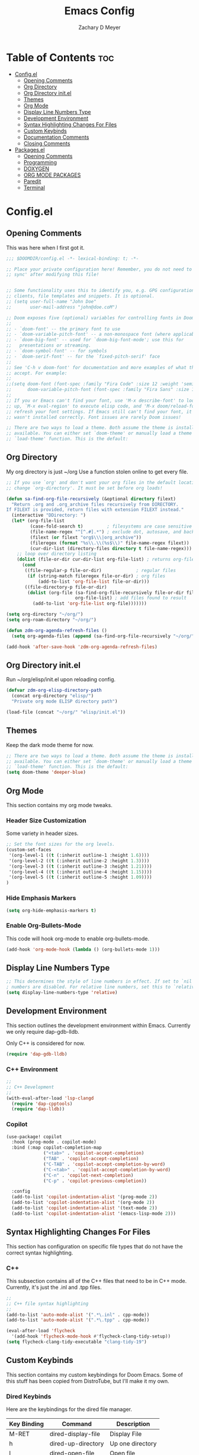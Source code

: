 #+title: Emacs Config
#+author: Zachary D Meyer
#+OPTIONS: toc: 5
#+startup: showeverything

* Table of Contents :toc:
- [[#configel][Config.el]]
  - [[#opening-comments][Opening Comments]]
  - [[#org-directory][Org Directory]]
  - [[#org-directory-initel][Org Directory init.el]]
  - [[#themes][Themes]]
  - [[#org-mode][Org Mode]]
  - [[#display-line-numbers-type][Display Line Numbers Type]]
  - [[#development-environment][Development Environment]]
  - [[#syntax-highlighting-changes-for-files][Syntax Highlighting Changes For Files]]
  - [[#custom-keybinds][Custom Keybinds]]
  - [[#documentation-comments][Documentation Comments]]
  - [[#closing-comments][Closing Comments]]
- [[#packagesel][Packages.el]]
  - [[#opening-comments-1][Opening Comments]]
  - [[#programming][Programming]]
  - [[#doxygen][DOXYGEN]]
  - [[#org-mode-packages][ORG MODE PACKAGES]]
  - [[#paredit][Paredit]]
  - [[#terminal][Terminal]]

* Config.el

** Opening Comments
This was here when I first got it.

#+begin_src emacs-lisp :tangle config.el
;;; $DOOMDIR/config.el -*- lexical-binding: t; -*-

;; Place your private configuration here! Remember, you do not need to run 'doom
;; sync' after modifying this file!


;; Some functionality uses this to identify you, e.g. GPG configuration, email
;; clients, file templates and snippets. It is optional.
;; (setq user-full-name "John Doe"
;;       user-mail-address "john@doe.coM")

;; Doom exposes five (optional) variables for controlling fonts in Doom:
;;
;; - `doom-font' -- the primary font to use
;; - `doom-variable-pitch-font' -- a non-monospace font (where applicable)
;; - `doom-big-font' -- used for `doom-big-font-mode'; use this for
;;   presentations or streaming.
;; - `doom-symbol-font' -- for symbols
;; - `doom-serif-font' -- for the `fixed-pitch-serif' face
;;
;; See 'C-h v doom-font' for documentation and more examples of what they
;; accept. For example:
;;
;;(setq doom-font (font-spec :family "Fira Code" :size 12 :weight 'semi-light)
;;      doom-variable-pitch-font (font-spec :family "Fira Sans" :size 13))
;;
;; If you or Emacs can't find your font, use 'M-x describe-font' to look them
;; up, `M-x eval-region' to execute elisp code, and 'M-x doom/reload-font' to
;; refresh your font settings. If Emacs still can't find your font, it likely
;; wasn't installed correctly. Font issues are rarely Doom issues!

;; There are two ways to load a theme. Both assume the theme is installed and
;; available. You can either set `doom-theme' or manually load a theme with the
;; `load-theme' function. This is the default:

#+end_src

** Org Directory
My org directory is just ~/org Use a function stolen online to get every file.

#+begin_src emacs-lisp :tangle config.el
;; If you use `org' and don't want your org files in the default location below,
;; change `org-directory'. It must be set before org loads!

(defun sa-find-org-file-recursively (&optional directory filext)
  "Return .org and .org_archive files recursively from DIRECTORY.
If FILEXT is provided, return files with extension FILEXT instead."
  (interactive "DDirectory: ")
  (let* (org-file-list
         (case-fold-search t)         ; filesystems are case sensitive
         (file-name-regex "^[^.#].*") ; exclude dot, autosave, and backupfiles
         (filext (or filext "org$\\\|org_archive"))
         (fileregex (format "%s\\.\\(%s$\\)" file-name-regex filext))
         (cur-dir-list (directory-files directory t file-name-regex)))
    ;; loop over directory listing
    (dolist (file-or-dir cur-dir-list org-file-list) ; returns org-file-list
      (cond
       ((file-regular-p file-or-dir)             ; regular files
        (if (string-match fileregex file-or-dir) ; org files
            (add-to-list 'org-file-list file-or-dir)))
       ((file-directory-p file-or-dir)
        (dolist (org-file (sa-find-org-file-recursively file-or-dir filext)
                          org-file-list) ; add files found to result
          (add-to-list 'org-file-list org-file)))))))

(setq org-directory "~/org/")
(setq org-roam-directory "~/org/")

(defun zdm-org-agenda-refresh-files ()
  (setq org-agenda-files (append (sa-find-org-file-recursively "~/org/"))))

(add-hook 'after-save-hook 'zdm-org-agenda-refresh-files)
#+end_src

** Org Directory init.el
Run ~/org/elisp/init.el upon reloading config.

#+begin_src emacs-lisp
(defvar zdm-org-elisp-directory-path
  (concat org-directory "elisp/")
  "Private org mode ELISP directory path")

(load-file (concat "~/org/" "elisp/init.el"))
#+end_src

** Themes
Keep the dark mode theme for now.

#+begin_src emacs-lisp :tangle config.el
;; There are two ways to load a theme. Both assume the theme is installed and
;; available. You can either set `doom-theme' or manually load a theme with the
;; `load-theme' function. This is the default:
(setq doom-theme 'deeper-blue)
#+end_src

** Org Mode
This section contains my org mode tweaks.

*** Header Size Customization
Some variety in header sizes.

#+begin_src emacs-lisp :tangle config.el
;; Set the font sizes for the org levels.
(custom-set-faces
 '(org-level-1 ((t (:inherit outline-1 :height 1.6))))
 '(org-level-2 ((t (:inherit outline-2 :height 1.3))))
 '(org-level-3 ((t (:inherit outline-3 :height 1.21))))
 '(org-level-4 ((t (:inherit outline-4 :height 1.15))))
 '(org-level-5 ((t (:inherit outline-5 :height 1.09))))
)
#+end_src

*** Hide Emphasis Markers
#+begin_src emacs-lisp :tangle config.el
(setq org-hide-emphasis-markers t)
#+end_src

*** Enable Org-Bullets-Mode
This code will hook org-mode to enable org-bullets-mode.
#+begin_src emacs-lisp :tangle config.el
(add-hook 'org-mode-hook (lambda () (org-bullets-mode 1)))
#+end_src

** Display Line Numbers Type
#+begin_src emacs-lisp :tangle config.el
;; This determines the style of line numbers in effect. If set to `nil', line
; numbers are disabled. For relative line numbers, set this to `relative'.
(setq display-line-numbers-type 'relative)

#+end_src

** Development Environment
This section outlines the development environment within Emacs.
Currently we only require dap-gdb-lldb.

Only C++ is considered for now.

#+begin_src emacs-lisp :tangle config.el
(require 'dap-gdb-lldb)
#+end_src

*** C++ Environment
#+begin_src emacs-lisp :tangle config.el
;;
;; C++ Development
;;
(with-eval-after-load 'lsp-clangd
  (require 'dap-cpptools)
  (require 'dap-lldb))

#+end_src

*** Copilot
#+begin_src emacs-lisp :tangle config.el
(use-package! copilot
  :hook (prog-mode . copilot-mode)
  :bind (:map copilot-completion-map
              ("<tab>" . 'copilot-accept-completion)
              ("TAB" . 'copilot-accept-completion)
              ("C-TAB" . 'copilot-accept-completion-by-word)
              ("C-<tab>" . 'copilot-accept-completion-by-word)
              ("C-n" . 'copilot-next-completion)
              ("C-p" . 'copilot-previous-completion))

  :config
  (add-to-list 'copilot-indentation-alist '(prog-mode 2))
  (add-to-list 'copilot-indentation-alist '(org-mode 2))
  (add-to-list 'copilot-indentation-alist '(text-mode 2))
  (add-to-list 'copilot-indentation-alist '(emacs-lisp-mode 2)))
#+end_src

** Syntax Highlighting Changes For Files
This section has configuration on specific file types that do not have the
correct syntax highlighting.

*** C++
This subsection contains all of the C++ files that need to be in C++ mode.
Currently, it's just the .inl and .tpp files.

#+begin_src emacs-lisp :tangle config.el
;;
;; C++ file syntax highlighting
;;
(add-to-list 'auto-mode-alist '(".*\.inl" . cpp-mode))
(add-to-list 'auto-mode-alist '(".*\.tpp" . cpp-mode))

(eval-after-load 'flycheck
  '(add-hook 'flycheck-mode-hook #'flycheck-clang-tidy-setup))
(setq flycheck-clang-tidy-executable "clang-tidy-19")
#+end_src


** Custom Keybinds
This section contains my custom keybindings for Doom Emacs.
Some of this stuff has been copied from DistroTube, but I'll make it my own.

*** Dired Keybinds
Here are the keybindings for the dired file manager.

|-------------+--------------------+------------------|
| Key Binding | Command            | Description      |
|-------------+--------------------+------------------|
| M-RET       | dired-display-file | Display File     |
| h           | dired-up-directory | Up one directory |
| l           | dired-open-file    | Open file        |
| m           | dired-mark         | Mark file        |
|-------------+--------------------+------------------|


#+begin_src emacs-lisp :tangle config.el
;;
;; Dired Keybindings
;;
(map! :leader
      (:prefix ("d" . "dired")
       :desc "Open dired" "d" #'dired
       :desc "Dired jump to current" "j" #'dired-jump)
      (:after dired
        (:map dired-mode-map
         :desc "Peep-dired image previews" "d p" #'peep-dired
         :desc "Dired view file" "d v" #'dired-view-file)))

(evil-define-key 'normal dired-mode-map
  (kbd "M-RET") 'dired-display-file
  (kbd "h") 'dired-up-directory
  (kbd "l") 'dired-open-file
  (kbd "m") 'dired-mark)
#+end_src

*** Treemacs
| Key Binding    | Command                   | Description                  |
|----------------+---------------------------+------------------------------|
| <LEADER> z t t | treemacs                  | Open Treemacs                |
| <LEADER> z t a | treemacs-create-file      | Create File                  |
| <LEADER> z t d | treemacs-create-dir       | Create Directory             |
| <LEADER> z t c | treemacs-select-directory | Select Directory in Treemacs |

#+begin_src emacs-lisp :tangle config.el
(defun zdmeyer-visit-treemacs() (interactive)
  (funcall 'treemacs)
  (funcall 'treemacs))

(map! :leader (:prefix ("z t" . "Treemacs")
               :desc "Toggle Treemacs" "t" #'treemacs
               :desc "Create File" "a" #'treemacs-create-file
               :desc "Create Directory" "d" #'treemacs-create-dir
               :desc "Change Directory" "c" #'treemacs-select-directory))

#+end_src

*** Term
| Key Binding    | Command             | Description                         |
|----------------+---------------------+-------------------------------------|
| <LEADER> z x v | multi-vterm-project | Opens a vterm for the given project |
| <LEADER> z x e | eshell              | Opens an eshell                     |

#+begin_src emacs-lisp :tangle config.el
(map! :leader
      (:prefix ("z x" . "Terminals")
       :desc "Open Multi-Vterm Project" "v" #'multi-vterm-project
       :desc "Open Eshell" "e" #'eshell))
#+end_src

** Documentation Comments
This section currently only has code for putting c++ comments for doxygen.

#+begin_src emacs-lisp :tangle config.el
;;
;; C Documentatin Comment Style
;;
(setq c-doc-comment-style '((c-mode . gtkdoc)
                            (c++-mode . doxygen)))
#+end_src

** Closing Comments
Preserve this crap.

#+begin_src emacs-lisp :tangle config.el
;; Whenever you reconfigure a package, make sure to wrap your config in an
;; `after!' block, otherwise Doom's defaults may override your settings. E.g.
;;
;;   (after! PACKAGE
;;     (setq x y))
;;
;; The exceptions to this rule:
;;
;;   - Setting file/directory variables (like `org-directory')
;;   - Setting variables which explicitly tell you to set them before their
;;     package is loaded (see 'C-h v VARIABLE' to look up their documentation).
;;   - Setting doom variables (which start with 'doom-' or '+').
;;
;; Here are some additional functions/macros that will help you configure Doom.
;;
;; - `load!' for loading external *.el files relative to this one
;; - `use-package!' for configuring packages
;; - `after!' for running code after a package has loaded
;; - `add-load-path!' for adding directories to the `load-path', relative to
;;   this file. Emacs searches the `load-path' when you load packages with
;;   `require' or `use-package'.
;; - `map!' for binding new keys
;;
;; To get information about any of these functions/macros, move the cursor over
;; the highlighted symbol at press 'K' (non-evil users must press 'C-c c k').
;; This will open documentation for it, including demos of how they are used.
;; Alternatively, use `C-h o' to look up a symbol (functions, variables, faces,
;; etc).
;;
;; You can also try 'gd' (or 'C-c c d') to jump to their definition and see how
;; they are implemented.

#+end_src

* Packages.el
** Opening Comments
I like to preserve the comments in packages.el.

#+begin_src emacs-lisp :tangle packages.el
;; -*- no-byte-compile: t; -*-
;;; $DOOMDIR/packages.el

;; To install a package with Doom you must declare them here and run 'doom sync'
;; on the command line, then restart Emacs for the changes to take effect -- or
;; use 'M-x doom/reload'.


;; To install SOME-PACKAGE from MELPA, ELPA or emacsmirror:
;; (package! some-package)

;; To install a package directly from a remote git repo, you must specify a
;; `:recipe'. You'll find documentation on what `:recipe' accepts here:
;; https://github.com/radian-software/straight.el#the-recipe-format
;; (package! another-package
;;   :recipe (:host github :repo "username/repo"))

;; If the package you are trying to install does not contain a PACKAGENAME.el
;; file, or is located in a subdirectory of the repo, you'll need to specify
;; `:files' in the `:recipe':
;; (package! this-package
;;   :recipe (:host github :repo "username/repo"
;;            :files ("some-file.el" "src/lisp/*.el")))

;; If you'd like to disable a package included with Doom, you can do so here
;; with the `:disable' property:
;; (package! builtin-package :disable t)

;; You can override the recipe of a built in package without having to specify
;; all the properties for `:recipe'. These will inherit the rest of its recipe
;; from Doom or MELPA/ELPA/Emacsmirror:
;; (package! builtin-package :recipe (:nonrecursive t))
;; (package! builtin-package-2 :recipe (:repo "myfork/package"))

;; Specify a `:branch' to install a package from a particular branch or tag.
;; This is required for some packages whose default branch isn't 'master' (which
;; our package manager can't deal with; see radian-software/straight.el#279)
;; (package! builtin-package :recipe (:branch "develop"))

;; Use `:pin' to specify a particular commit to install.
;; (package! builtin-package :pin "1a2b3c4d5e")


;; Doom's packages are pinned to a specific commit and updated from release to
;; release. The `unpin!' macro allows you to unpin single packages...
;; (unpin! pinned-package)
;; ...or multiple packages
;; (unpin! pinned-package another-pinned-package)
;; ...Or *all* packages (NOT RECOMMENDED; will likely break things)
;; (unpin! t)
#+end_src

** Programming
#+begin_src emacs-lisp :tangle packages.el
(package! cov)
(package! coverlay)
(package! copilot
  :recipe (:host github :repo "copilot-emacs/copilot.el" :files ("*.el")))
(package! flycheck-clang-tidy
  :recipe (:host github :repo "Kazzira/flycheck-clang-tidy" :files ("*.el")))
#+end_src

** DOXYGEN

#+begin_src emacs-lisp :tangle packages.el
(package! highlight-doxygen)
#+end_src

** ORG MODE PACKAGES
Here are some of the org mode packages I use.
#+begin_src emacs-lisp :tangle packages.el
;; org-roam
(package! org-roam)
(package! org-bullets)
#+end_src

** Paredit
#+begin_src emacs-lisp :tangle packages.el
(package! paredit)
#+end_src

** Terminal
#+begin_src emacs-lisp :tangle packages.el
(package! multi-vterm)
#+end_src
